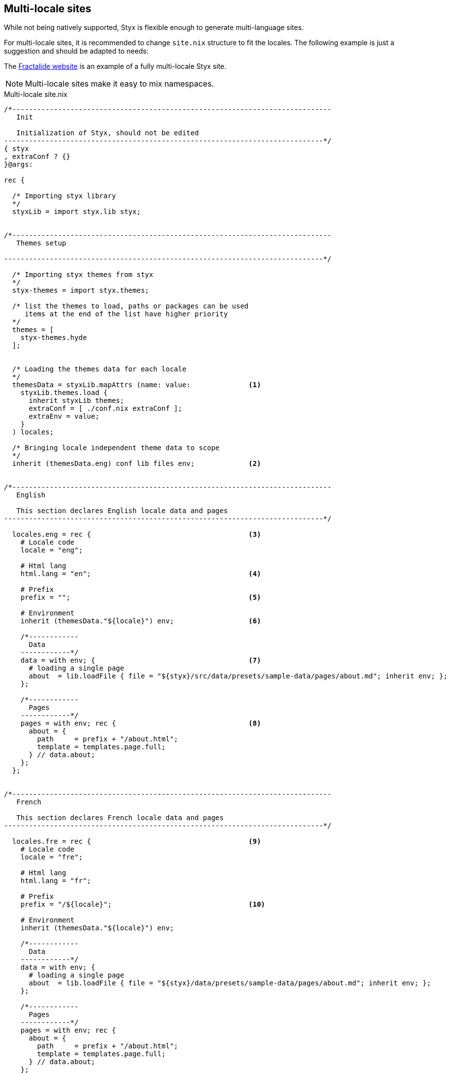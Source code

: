 [[multilocale]]
== Multi-locale sites

While not being natively supported, Styx is flexible enough to generate multi-language sites.

For multi-locale sites, it is recommended to change `site.nix` structure to fit the locales. The following example is just a suggestion and should be adapted to needs:

The https://github.com/fractalide/fractalide-website-styx[Fractalide website] is an example of a fully multi-locale Styx site.

NOTE: Multi-locale sites make it easy to mix namespaces.

[source, nix]
.Multi-locale site.nix
----
/*-----------------------------------------------------------------------------
   Init

   Initialization of Styx, should not be edited
-----------------------------------------------------------------------------*/
{ styx
, extraConf ? {}
}@args:

rec {

  /* Importing styx library
  */
  styxLib = import styx.lib styx;


/*-----------------------------------------------------------------------------
   Themes setup

-----------------------------------------------------------------------------*/

  /* Importing styx themes from styx
  */
  styx-themes = import styx.themes;

  /* list the themes to load, paths or packages can be used
     items at the end of the list have higher priority
  */
  themes = [
    styx-themes.hyde
  ];


  /* Loading the themes data for each locale
  */
  themesData = styxLib.mapAttrs (name: value:              <1>
    styxLib.themes.load {
      inherit styxLib themes;
      extraConf = [ ./conf.nix extraConf ];
      extraEnv = value;
    }
  ) locales;

  /* Bringing locale independent theme data to scope
  */
  inherit (themesData.eng) conf lib files env;             <2>


/*-----------------------------------------------------------------------------
   English

   This section declares English locale data and pages
-----------------------------------------------------------------------------*/

  locales.eng = rec {                                      <3>
    # Locale code
    locale = "eng";

    # Html lang
    html.lang = "en";                                      <4>

    # Prefix
    prefix = "";                                           <5>

    # Environment
    inherit (themesData."${locale}") env;                  <6>

    /*------------
      Data
    ------------*/
    data = with env; {                                     <7>
      # loading a single page
      about  = lib.loadFile { file = "${styx}/src/data/presets/sample-data/pages/about.md"; inherit env; };
    };

    /*------------
      Pages
    ------------*/
    pages = with env; rec {                                <8>
      about = {
        path     = prefix + "/about.html";
        template = templates.page.full;
      } // data.about;
    };
  };


/*-----------------------------------------------------------------------------
   French

   This section declares French locale data and pages
-----------------------------------------------------------------------------*/

  locales.fre = rec {                                      <9>
    # Locale code
    locale = "fre";

    # Html lang
    html.lang = "fr";

    # Prefix
    prefix = "/${locale}";                                 <10>

    # Environment
    inherit (themesData."${locale}") env;

    /*------------
      Data
    ------------*/
    data = with env; {
      # loading a single page
      about  = lib.loadFile { file = "${styx}/data/presets/sample-data/pages/about.md"; inherit env; };
    };

    /*------------
      Pages
    ------------*/
    pages = with env; rec {
      about = {
        path     = prefix + "/about.html";
        template = templates.page.full;
      } // data.about;
    };
  };

/*-----------------------------------------------------------------------------
   Site

-----------------------------------------------------------------------------*/

  /* converting pages attribute set to a list
  */
  pageList = lib.localesToPageList {                      <11>
    inherit locales;
    default = locale: {
      layout  = locale.env.templates.layout;
    };
  };

  /* Generating the site
  */
  site = lib.mkSite { inherit files pageList; };

}
----

<1> Load the themes for each locale. The themes are loaded for each locale to ensure the theme `env` is using the correct `data` and `pages`.
<2> Put locale independent theme data to the main scope. `env` is exported to the main namespace to ensure `styx site-doc` works well.
<3> The English locale attribute set, holds the `pages` and `data` set and any other required attribute. This set attributes are merged in the theme `env`.
<4> If the generic templates theme is used, `html.lang` in the environment will be used to set the `lang` attribute of the `html` tag ensuring the correct locale is declared.
<5> Prefix is used on the `pages` set, and prepended to every pages path. For the default language, `prefix` should be an empty string.
<6> Inherit the theme data environment for the current locale.
<7> English locale data set.
<8> English locale pages set.
<9> The French locale attribute set.
<10> French locale pages prefix.
<11> The page list generated by combining every locale pages.


NOTE: This example uses https://en.wikipedia.org/wiki/ISO_639-3[ISO-639-3] language codes, but any format can be used.


=== Using a different configuration per locale

The previous example uses the same `conf.nix` for every locale. In some cases, it can be useful to use a different `conf.nix` per locale. +
This can be easily achieved by changing the theme loading section in the following manner:

[source, nix]
----
  /* Loading the themes data for each locale
  */
  themesData = styxLib.mapAttrs (name: value:
    styxLib.themes.load {
      inherit styxLib themes;
      extraConf = [ ./conf."${name}".nix extraConf ];    <1>
      extraEnv = value;
    }
  ) locales;
----

<1> By changing `./conf.nix` to `./conf.${name}.nix`, each locale will use a separate configuration file, eg: `conf.eng.nix`, `conf.fre.nix`, ...


=== Translating strings in templates

To translate strings in templates, e.g. _Read more_, a custom theme library with an `i18n` function can be used:

[source, nix]
.themes/THEME_NAME/lib.nix
----
{ lib }:
with lib;
{
  i18n = text: locale:
    let translations = {
      "Read More" = {           <1>
        jpn = "続きを読む";
        fre = "Lire la suite";
      };
    };
  in attrByPath [ text locale ] text translations;
}
----

<1> Strings to translate shoule be defined as an attribute set, the attribute name being the string used in the template and the value an attribute set in format `{ LOCALE = "TRANSLATION"; };`.



[source, nix]
.Example of usage in a template
----
{ lib, locale, ... }:                  <1>
with lib;
''<p>${i18n "Read More" locale}<p>''   <2>
----

<1> `locale` comes from `site.nix` `extraEnv` and is the ISO-639-3 code of the locale in the example.
<2> Call `i18n` to translate the string.

NOTE: `i18n` stands for internationalization.
